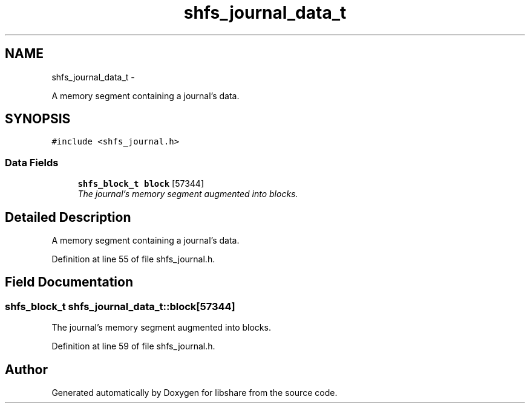 .TH "shfs_journal_data_t" 3 "9 Apr 2013" "Version 2.0.5" "libshare" \" -*- nroff -*-
.ad l
.nh
.SH NAME
shfs_journal_data_t \- 
.PP
A memory segment containing a journal's data.  

.SH SYNOPSIS
.br
.PP
.PP
\fC#include <shfs_journal.h>\fP
.SS "Data Fields"

.in +1c
.ti -1c
.RI "\fBshfs_block_t\fP \fBblock\fP [57344]"
.br
.RI "\fIThe journal's memory segment augmented into blocks. \fP"
.in -1c
.SH "Detailed Description"
.PP 
A memory segment containing a journal's data. 
.PP
Definition at line 55 of file shfs_journal.h.
.SH "Field Documentation"
.PP 
.SS "\fBshfs_block_t\fP \fBshfs_journal_data_t::block\fP[57344]"
.PP
The journal's memory segment augmented into blocks. 
.PP
Definition at line 59 of file shfs_journal.h.

.SH "Author"
.PP 
Generated automatically by Doxygen for libshare from the source code.
